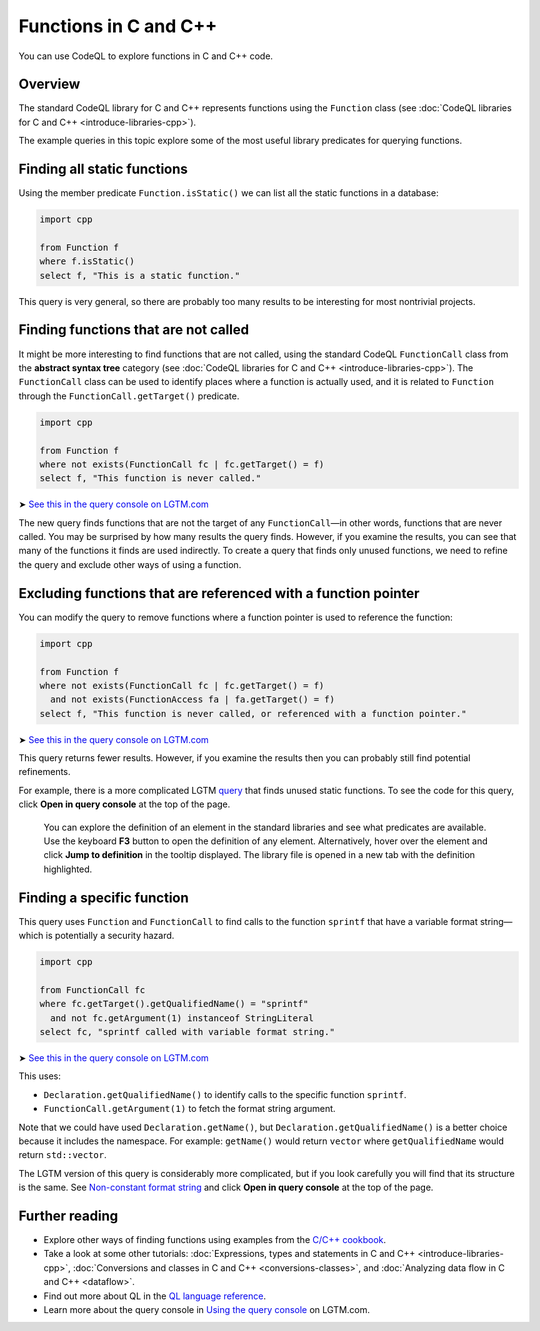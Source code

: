 Functions in C and C++
=======================

You can use CodeQL to explore functions in C and C++ code.

Overview
--------

The standard CodeQL library for C and C++ represents functions using the ``Function`` class (see :doc:`CodeQL libraries for C and C++ <introduce-libraries-cpp>`).

The example queries in this topic explore some of the most useful library predicates for querying functions.

Finding all static functions
----------------------------

Using the member predicate ``Function.isStatic()`` we can list all the static functions in a database:

.. code-block:: ql

   import cpp

   from Function f
   where f.isStatic()
   select f, "This is a static function."

This query is very general, so there are probably too many results to be interesting for most nontrivial projects.

Finding functions that are not called
-------------------------------------

It might be more interesting to find functions that are not called, using the standard CodeQL ``FunctionCall`` class from the **abstract syntax tree** category (see :doc:`CodeQL libraries for C and C++ <introduce-libraries-cpp>`). The ``FunctionCall`` class can be used to identify places where a function is actually used, and it is related to ``Function`` through the ``FunctionCall.getTarget()`` predicate.

.. code-block:: ql

   import cpp

   from Function f
   where not exists(FunctionCall fc | fc.getTarget() = f)
   select f, "This function is never called."

➤ `See this in the query console on LGTM.com <https://lgtm.com/query/1505891246456/>`__

The new query finds functions that are not the target of any ``FunctionCall``—in other words, functions that are never called. You may be surprised by how many results the query finds. However, if you examine the results, you can see that many of the functions it finds are used indirectly. To create a query that finds only unused functions, we need to refine the query and exclude other ways of using a function.

Excluding functions that are referenced with a function pointer
---------------------------------------------------------------

You can modify the query to remove functions where a function pointer is used to reference the function:

.. code-block:: ql

   import cpp

   from Function f
   where not exists(FunctionCall fc | fc.getTarget() = f)
     and not exists(FunctionAccess fa | fa.getTarget() = f)
   select f, "This function is never called, or referenced with a function pointer."

➤ `See this in the query console on LGTM.com <https://lgtm.com/query/1505890446605/>`__

This query returns fewer results. However, if you examine the results then you can probably still find potential refinements.

For example, there is a more complicated LGTM `query <https://lgtm.com/rules/2152580467/>`__ that finds unused static functions. To see the code for this query, click **Open in query console** at the top of the page.

   You can explore the definition of an element in the standard libraries and see what predicates are available. Use the keyboard **F3** button to open the definition of any element. Alternatively, hover over the element and click **Jump to definition** in the tooltip displayed. The library file is opened in a new tab with the definition highlighted.

Finding a specific function
---------------------------

This query uses ``Function`` and ``FunctionCall`` to find calls to the function ``sprintf`` that have a variable format string—which is potentially a security hazard.

.. code-block:: ql

   import cpp

   from FunctionCall fc
   where fc.getTarget().getQualifiedName() = "sprintf"
     and not fc.getArgument(1) instanceof StringLiteral
   select fc, "sprintf called with variable format string."

➤ `See this in the query console on LGTM.com <https://lgtm.com/query/1505889506751/>`__

This uses:

-  ``Declaration.getQualifiedName()`` to identify calls to the specific function ``sprintf``.
-  ``FunctionCall.getArgument(1)`` to fetch the format string argument.

Note that we could have used ``Declaration.getName()``, but ``Declaration.getQualifiedName()`` is a better choice because it includes the namespace. For example: ``getName()`` would return ``vector`` where ``getQualifiedName`` would return ``std::vector``.

The LGTM version of this query is considerably more complicated, but if you look carefully you will find that its structure is the same. See `Non-constant format string <https://lgtm.com/rules/2152810612/>`__ and click **Open in query console** at the top of the page.

Further reading
---------------

-  Explore other ways of finding functions using examples from the `C/C++ cookbook <https://help.semmle.com/wiki/label/CBCPP/function>`__.
-  Take a look at some other tutorials: :doc:`Expressions, types and statements in C and C++ <introduce-libraries-cpp>`, :doc:`Conversions and classes in C and C++ <conversions-classes>`, and :doc:`Analyzing data flow in C and C++ <dataflow>`.
-  Find out more about QL in the `QL language reference <https://help.semmle.com/QL/ql-handbook/index.html>`__.
-  Learn more about the query console in `Using the query console <https://lgtm.com/help/lgtm/using-query-console>`__ on LGTM.com.
